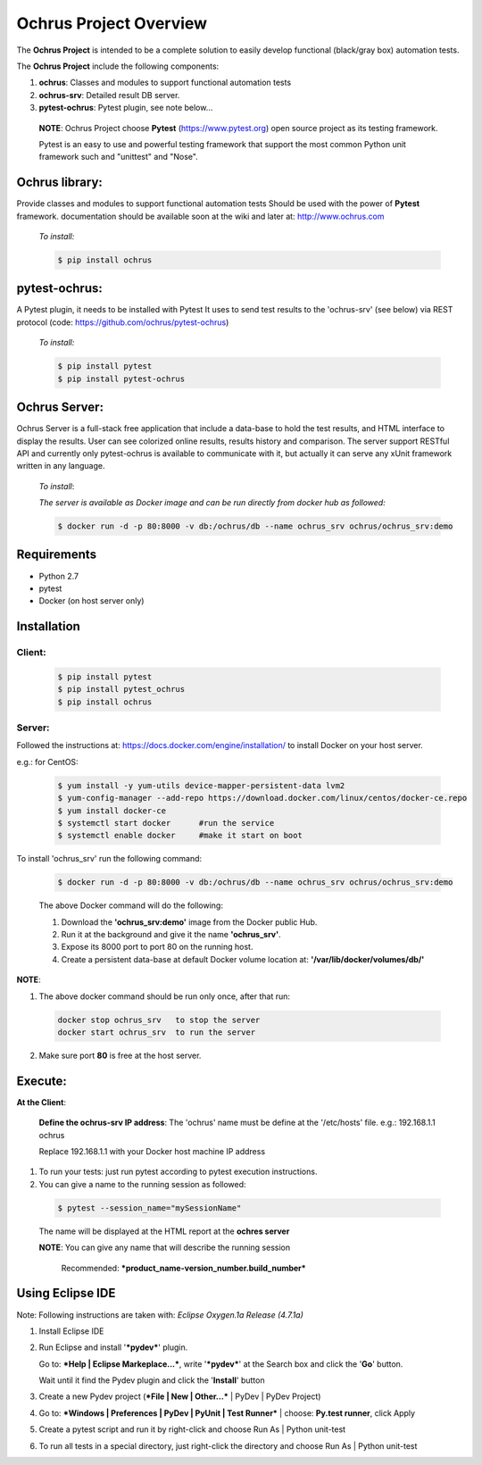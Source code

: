 ===========================
**Ochrus Project Overview**
===========================

The **Ochrus Project** is intended to be a complete solution to easily develop functional (black/gray box) automation tests.

The **Ochrus Project** include the following components:

1. **ochrus**:         Classes and modules to support functional automation tests
2. **ochrus-srv**:     Detailed result DB server.
3. **pytest-ochrus**:  Pytest plugin, see note below...

 **NOTE**:
 Ochrus Project choose **Pytest** (https://www.pytest.org) open source project as its testing framework.
 
 Pytest is an easy to use and powerful testing framework that support the most common Python unit framework
 such and "unittest" and "Nose".

**Ochrus library:**
-------------------
Provide classes and modules to support functional automation tests
Should be used with the power of **Pytest** framework.
documentation should be available soon at the wiki and later at: http://www.ochrus.com

 *To install:*

 .. code-block:: bash

  $ pip install ochrus


**pytest-ochrus:**
------------------
A Pytest plugin, it needs to be installed with Pytest 
It uses to send test results to the 'ochrus-srv' (see below) via REST protocol
(code: https://github.com/ochrus/pytest-ochrus)

 *To install:*

 .. code-block:: bash

  $ pip install pytest
  $ pip install pytest-ochrus


**Ochrus Server:**
------------------
Ochrus Server is a full-stack free application that include a data-base to hold  the test results, and HTML interface to display the results.
User can see colorized online results, results history and comparison.
The server support RESTful API and currently only pytest-ochrus is available to communicate with it, but actually it can serve any xUnit framework written in any language.

 *To install*:

 *The server is available as Docker image and can be run directly from docker hub as followed:*

 .. code-block:: bash

  $ docker run -d -p 80:8000 -v db:/ochrus/db --name ochrus_srv ochrus/ochrus_srv:demo



**Requirements**
----------------
- Python 2.7
- pytest
- Docker (on host server only)

**Installation**
----------------
**Client:**
~~~~~~~~~~~
 .. code-block:: bash

  $ pip install pytest
  $ pip install pytest_ochrus
  $ pip install ochrus


**Server:**
~~~~~~~~~~~
Followed the instructions at: https://docs.docker.com/engine/installation/ to install Docker on your host server.

e.g.: for CentOS:

 .. code-block:: bash

  $ yum install -y yum-utils device-mapper-persistent-data lvm2
  $ yum-config-manager --add-repo https://download.docker.com/linux/centos/docker-ce.repo
  $ yum install docker-ce
  $ systemctl start docker      #run the service
  $ systemctl enable docker     #make it start on boot


To install 'ochrus_srv' run the following command:

 .. code-block:: bash

  $ docker run -d -p 80:8000 -v db:/ochrus/db --name ochrus_srv ochrus/ochrus_srv:demo


 The above Docker command will do the following:

 1. Download the **'ochrus_srv:demo'** image from the Docker public Hub.
 2. Run it at the background and give it the name **'ochrus_srv'**.
 3. Expose its 8000 port to port 80 on the running host.
 4. Create a persistent data-base at default Docker volume location at: 
    **'/var/lib/docker/volumes/db/'**

**NOTE**:
 
1. The above docker command should be run only once, after that run:

 .. code-block:: bash

  docker stop ochrus_srv   to stop the server
  docker start ochrus_srv  to run the server


2. Make sure port **80** is free at the host server.

**Execute:**
------------

**At the Client**:

 **Define the ochrus-srv IP address**:
 The 'ochrus' name must be define at the '/etc/hosts' file.  
 e.g.:
 192.168.1.1  ochrus
 
 Replace 192.168.1.1 with your Docker host machine IP address

1. To run your tests: just run pytest according to pytest execution instructions.
2. You can give a name to the running session as followed:

 .. code-block:: bash

  $ pytest --session_name="mySessionName"

 The name will be displayed at the HTML report at the **ochres server**

 **NOTE**:
 You can give any name that will describe the running session
 
   Recommended:  ***product_name-version_number.build_number***


**Using Eclipse IDE**
---------------------
Note: Following instructions are taken with: *Eclipse Oxygen.1a Release (4.7.1a)*

1. Install Eclipse IDE
2. Run Eclipse and install '***pydev***' plugin. 
   
   Go to: ***Help | Eclipse Markeplace...***, write '***pydev***' at the Search box and click the '**Go**' button. 
   
   Wait until it find the Pydev plugin and click the '**Install**' button
3. Create a new Pydev project (***File | New | Other...*** | PyDev | PyDev Project)
4. Go to: ***Windows | Preferences | PyDev | PyUnit | Test Runner*** | choose: **Py.test runner**, click Apply
5. Create a pytest script and run it by right-click and choose Run As | Python unit-test
6. To run all tests in a special directory, just right-click the directory and choose Run As | Python unit-test



